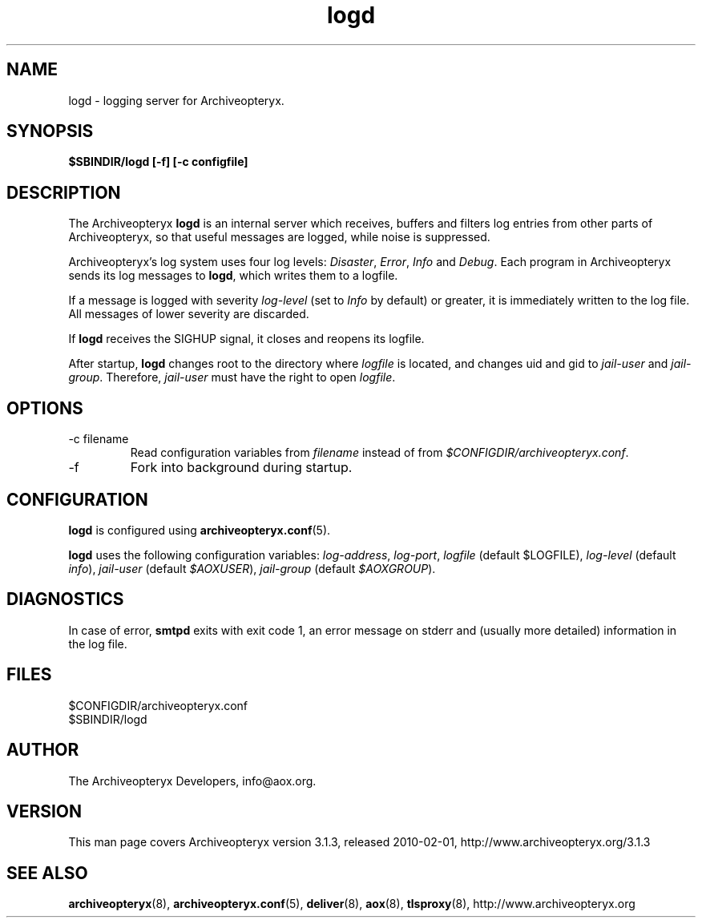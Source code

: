 .\" Copyright 2009 The Archiveopteryx Developers <info@aox.org>
.TH logd 8 2010-02-01 aox.org "Archiveopteryx Documentation"
.SH NAME
logd - logging server for Archiveopteryx.
.SH SYNOPSIS
.B $SBINDIR/logd [-f] [-c configfile]
.SH DESCRIPTION
.nh
.PP
The Archiveopteryx
.B logd
is an internal server which receives, buffers and filters log entries
from other parts of Archiveopteryx, so that useful messages are logged, while
noise is suppressed.
.PP
Archiveopteryx's log system uses four log levels:
.IR Disaster ,
.IR Error ,
.I Info
and
.IR Debug .
Each program in Archiveopteryx sends its log messages to
.BR logd ,
which writes them to a logfile.
.PP
If a message is logged with severity
.IR log-level
(set to
.I Info
by default) or greater, it is immediately written to the log file. All
messages of lower severity are discarded.
.PP
If
.B logd
receives the SIGHUP signal, it closes and reopens its logfile.
.PP
After startup,
.B logd
changes root to the directory where
.I logfile
is located, and changes uid and gid to
.I jail-user
and
.IR  jail-group .
Therefore,
.I jail-user
must have the right to open
.IR logfile .
.SH OPTIONS
.IP "-c filename"
Read configuration variables from
.I filename
instead of from
.IR $CONFIGDIR/archiveopteryx.conf .
.IP -f
Fork into background during startup.
.SH CONFIGURATION
.B logd
is configured using
.BR archiveopteryx.conf (5).
.PP
.B logd
uses the following configuration variables:
.IR log-address ,
.IR log-port ,
.I logfile
(default $LOGFILE),
.I log-level
(default
.IR info ),
.I jail-user
(default
.IR $AOXUSER ),
.I jail-group
(default
.IR $AOXGROUP ).
.SH DIAGNOSTICS
In case of error,
.B smtpd
exits with exit code 1, an error message on stderr and (usually more
detailed) information in the log file.
.SH FILES
$CONFIGDIR/archiveopteryx.conf
.br
$SBINDIR/logd
.SH AUTHOR
The Archiveopteryx Developers, info@aox.org.
.SH VERSION
This man page covers Archiveopteryx version 3.1.3, released 2010-02-01,
http://www.archiveopteryx.org/3.1.3
.SH SEE ALSO
.BR archiveopteryx (8),
.BR archiveopteryx.conf (5),
.BR deliver (8),
.BR aox (8),
.BR tlsproxy (8),
http://www.archiveopteryx.org
